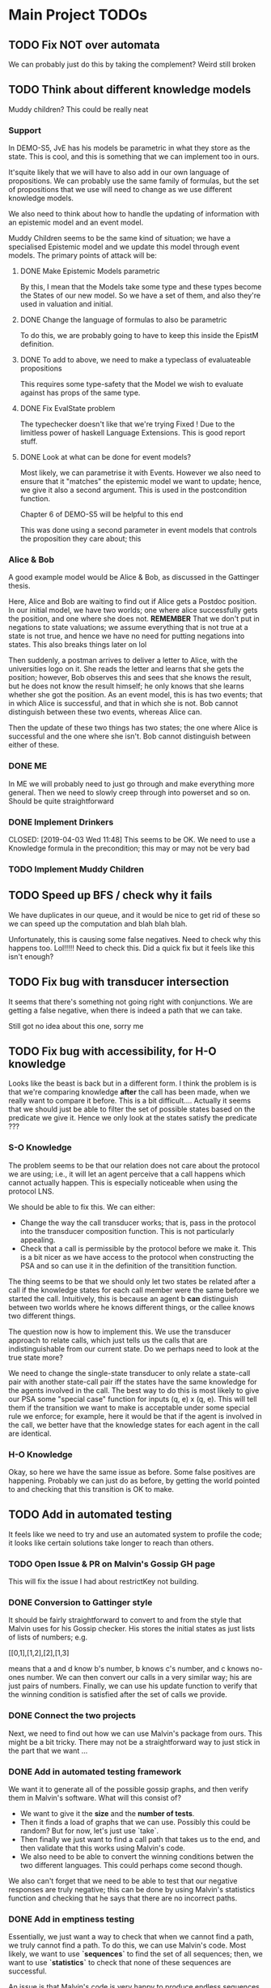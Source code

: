 * Main Project TODOs
** TODO Fix NOT over automata 
   We can probably just do this by taking the complement?
   Weird still broken 
** TODO Think about different knowledge models 
   Muddy children? This could be really neat
   
*** Support 
    In DEMO-S5, JvE has his models be parametric in what they store as the state. This is cool, and this is something that we can implement too in ours. 

    It'squite likely that we will have to also add in our own language of propositions. We can probably use the same family of formulas, but the set of propositions that we use will need to change as we use different knowledge models.

    We also need to think about how to handle the updating of information with an epistemic model and an event model.

    Muddy Children seems to be the same kind of situation; we have a specialised Epistemic model and we update this model through event models. 
    The primary points of attack will be: 
**** DONE Make Epistemic Models parametric
     CLOSED: [2019-04-01 Mon 17:44]
     By this, I mean that the Models take some type and these types become the States of our new model. So we have a set of them, and also they're used in valuation and initial. 
**** DONE Change the language of formulas to also be parametric
     CLOSED: [2019-04-01 Mon 20:51]
     To do this, we are probably going to have to keep this inside the EpistM definition. 
**** DONE To add to above, we need to make a typeclass of evaluateable propositions 
     CLOSED: [2019-04-01 Mon 20:51]
     This requires some type-safety that the Model we wish to evaluate against has props of the same type. 
**** DONE Fix EvalState problem
     CLOSED: [2019-04-02 Tue 14:46]
     The typechecker doesn't like that we're trying 
     Fixed ! Due to the limitless power of haskell Language Extensions. This is good report stuff. 
**** DONE Look at what can be done for event models?
     CLOSED: [2019-04-02 Tue 14:46]
     Most likely, we can parametrise it with Events. However we also need to ensure that it "matches" the epistemic model we want to update; hence, we give it also a second argument. This is used in the postcondition function. 

     Chapter 6 of DEMO-S5 will be helpful to this end 
     
     This was done using a second parameter in event models that controls the proposition they care about; this 

*** Alice & Bob 
    A good example model would be Alice & Bob, as discussed in the Gattinger thesis. 

    Here, Alice and Bob are waiting to find out if Alice gets a Postdoc position. In our initial model, we have two worlds; one where alice successfully gets the position, and one where she does not. *REMEMBER* That we don't put in negations to state valuations; we assume everything that is not true at a state is not true, and hence we have no need for putting negations into states. This also breaks things later on lol 
 
    Then suddenly, a postman arrives to deliver a letter to Alice, with the universities logo on it. She reads the letter and learns that she gets the position; however, Bob observes this and sees that she knows the result, but he does not know the result himself; he only knows that she learns whether she got the position. 
    As an event model, this is has two events; that in which Alice is successful, and that in which she is not. Bob cannot distinguish between these two events, whereas Alice can. 

    Then the update of these two things has two states; the one where Alice is successful and the one where she isn't. Bob cannot distinguish between either of these.  
*** DONE ME 
    CLOSED: [2019-04-03 Wed 15:28]
    In ME we will probably need to just go through and make everything more general. Then we need to slowly creep through into powerset and so on. Should be quite straightforward
*** DONE Implement Drinkers

    CLOSED: [2019-04-03 Wed 11:48]
    This seems to be OK. We need to use a Knowledge formula in the precondition; this may or may not be very bad
*** TODO Implement Muddy Children
** TODO Speed up BFS / check why it fails 
   We have duplicates in our queue, and it would be nice to get rid of these so we can speed up the computation and blah blah blah. 

   Unfortunately, this is causing some false negatives. Need to check why this happens too. Lol!!!!! 
   Need to check this. Did a quick fix but it feels like this isn't enough? 
** TODO Fix bug with transducer intersection 
   It seems that there's something not going right with conjunctions. 
   We are getting a false negative, when there is indeed a path that we can take. 

   Still got no idea about this one, sorry me
** TODO Fix bug with accessibility, for H-O knowledge

   Looks like the beast is back but in a different form. I think the problem is is that we're comparing knowledge *after* the call has been made, when 
   we really want to compare it before. This is a bit difficult.... 
   Actually it seems that we should just be able to filter the set of possible states based on the predicate we give it. Hence we only look at the states 
   satisfy the predicate ??? 
*** S-O Knowledge
   The problem seems to be that our relation does not care about the protocol we are using; i.e., it will let an agent perceive that a call happens which cannot actually happen. This is especially noticeable when using the protocol LNS. 

   We should be able to fix this. We can either:
   - Change the way the call transducer works; that is, pass in the protocol into the transducer composition function. This is not particularly appealing. 
   - Check that a call is permissible by the protocol before we make it. This is a bit nicer as we have access to the protocol when constructing the PSA and so can use it in the definition of the transitition function.
   

   The thing seems to be that we should only let two states be related after a call if the knowledge states for each call member were the same before we started the call. Intuitively, this is because an agent b *can* distinguish between two worlds where he knows different things, or the callee knows two different things. 

   The question now is how to implement this. We use the transducer approach to relate calls, which just tells us the calls that are indistinguishable from our current state. Do we perhaps need to look at the true state more?  

   We need to change the single-state transducer to only relate a state-call pair with another state-call pair iff the states have the same knowledge for the agents involved in the call. The best way to do this is most likely to give our PSA some "special case" function for inputs (q, e) x (q, e). This will tell them if the transition we want to make is acceptable under some special rule we enforce; for example, here it would be that if the agent is involved in the call, we better have that the knowledge states for each agent in the call are identical.  
*** H-O Knowledge
    Okay, so here we have the same issue as before. Some false positives are happening. Probably we can just do as before, by getting the world pointed to and checking that this transition is OK to make.  
** TODO Add in automated testing
   It feels like we need to try and use an automated system to profile the code; it looks like certain solutions take longer to reach than others. 
   
*** TODO Open Issue & PR on Malvin's Gossip GH page
    This will fix the issue I had about restrictKey not building. 
*** DONE Conversion to Gattinger style
    CLOSED: [2019-03-27 Wed 14:21]
    It should be fairly straightforward to convert to and from the style that Malvin uses for his Gossip checker. His stores the initial states as just lists of lists of numbers; e.g. 

   [[0,1],[1,2],[2],[1,3]

   means that a and d know b's number, b knows c's number, and c knows no-ones number. 
   We can then convert our calls in a very similar way; his are just pairs of numbers. Finally, we can use his update function to verify that the winning condition is satisfied after the set of calls we provide. 
*** DONE Connect the two projects
    CLOSED: [2019-03-27 Wed 17:00]
    Next, we need to find out how we can use Malvin's package from ours.
    This might be a bit tricky. There may not be a straightforward way to just stick in the part that we want ... 
*** DONE Add in automated testing framework
    CLOSED: [2019-03-28 Thu 20:23]
    We want it to generate all of the possible gossip graphs, and then verify them in Malvin's software. 
    What will this consist of? 

    - We want to give it the *size* and the *number of tests*.
    - Then it finds a load of graphs that we can use. Possibly this could be random? But for now, let's just use `take`.  
    - Then finally we just want to find a call path that takes us to the end, and then validate that this works using Malvin's code. 
    - We also need to be able to convert the winning conditions betwen the two different languages. This could perhaps come second though.

    We also can't forget that we need to be able to test that our negative responses are truly negative; this can be done by using Malvin's 
    statistics function and checking that he says that there are no incorrect paths. 
*** DONE Add in emptiness testing
    CLOSED: [2019-03-29 Fri 10:40]
    Essentially, we just want a way to check that when we cannot find a path, we truly cannot find a path. 
    To do this, we can use Malvin's code. Most likely, we want to use *`sequences`* to find the set of all sequences; then, we want to use *`statistics`* to check that none of these sequences are successful.

    An issue is that Malvin's code is very happy to produce endless sequences. This is no good for verification. To this end, we should stop sequences from being too long and just cut them off at a certain point. This is also a nice way to show off laziness ... 
*** TODO Convert between the two ways of encoding winning conditions. 
*** Using QuickCheck 
    It seems that all we need to do to use QuickCheck to test our program is to define an Arbitrary instance for the type of initial graphs. This should just mean using the functions in the MakeGraphs file. 
    This might be a bit of overkill though; plus, with ours, we can easily specify the size of the graph we want. 
** TODO Change structure (use typeclass instead of QState subtypes)
   This would do little more than just clean up the code. I would be surprised if this gave us a notable improvement in time or something. 
** DONE Fix initial states 
   CLOSED: [2019-04-04 Thu 11:26]
   We have a problem where initial states in PSAs are not correctly set; we want them to be a PCon w/ the exact state, but also the states that we indistinguishable from the related one in the beginning (from the Epistemic Model). 
** DONE Fix knowledge over PLists 
   CLOSED: [2019-04-04 Thu 11:26]
   Something is weird there and I'm not 100% sure what to do. This might get fixed when we fix initial states. Who knows 
** DONE Fix bug w/ H-O knowledge
   CLOSED: [2019-03-31 Sun 17:42]
   * The issue seems to be that when we go through a second-order automata, the states are not updated with the correct indisgintuishable calls, but the formula being evaluated is the correct one. This is most likely where the issue is. 
     So to fix this, we need to change the way that the automata transitions work? 
   * It seems that now this isn't the problem; calls were going along fine, but the initial setup did not allow for any other calls to occur. This leads us to the realisation that, in order to reasonably work, *the agents will have complete knowledge of the graph layout before starting*. This is definitiely in need of being mentioned in report.
   * It looks like maybe we get a negative response when we can't ever know for sure that the thing holds. For the test case P (N a b), P (N d c), P (N d a)] we are successful; it clearly just depends on if we can actually get to a position that is successful. This is good news for us!

   * TODO: Investigate why we are successful for {N a b, N d c, N d a} but not {N a b, N b c, N d c, N d a}. 
** DONE Look at running Haskell on blue crystal
   CLOSED: [2019-03-27 Wed 14:22]
   Mainly to the end of just getting it off my machine. Probs way quicker ...
   This really doesn't seem like a good idea any more. . . 

** DONE Look into using a priority queue for the queue               :search:
   CLOSED: [2019-03-26 Tue 14:33]
   The memory bottleneck is still enqueue. PQueues will give us O(log n) delete-min and O(log n) insert; this is better than the O(1) deletion and O(n) insertion currently.

   Will this really be cheaper though? We need to perform m insertions, where m is the length of the new items list. Then We perform O(m * logn) operations, whereas for appending the list we just do O(n). 

   There may be a better alternative; for example, [[http://hackage.haskell.org/package/containers-0.6.0.1/docs/Data-Sequence.html][sequences]]. These have constant-time appending -> O(m) append. This is obviously better than O(m log n), but it won't always be better than O(n). . .

  *OR* We can just use a normal Queue? You dummy !!!! *UPDATE*: Normal queues were deprecated for sequences.
** DONE Write program to generate gossip graphs for use in testing
   We will have to just use the pre-defined event models, as there's no point testing using inappropriate event models.
   Then, this just amounts to generating graphs. Perhaps we just want to generate every possible graph and see what happens from there on?
   This is because the set of agents is fixed (we can e.g. give this as input), the accepting state is latex fixed... The initial state is the important factor. 
   This testing strategy is probably going to be important for marking, so need to think rather heavily about this. 
** DONE Research benchmarking
** DONE Higher-order Knowledge
   This will consist of using our single point of entry to build an
   automata that lets us find a path to a HO formula. This kinda just depends on the above!
   
** DONE Provide single point of entry
   By this, I mean that we give a single `build` function or something that takes a certain 
   proposition and then creates the automata w/ paths to the goal.
   
   This will need some thinking on what order to do certain automata processes once it's
   open - i.e. creating states, setting winning formula, etc

   This is now done for a non-knowledge formula, but we still need to get something working
   for HO knowledge. Should just be a case of recursively doing the buildPSA process?
   
*** Tests
    * Check that we get a behaviour as we did before for all of the basic cases
    * Test that things work for FO
    * And then Higher-order. Most likely if it works or SO, we get Higher Order

*** TODO On Conjunction / Disjuncton
    It seems that the simplest way to use a conjunction / disjunction will be to 
    do automata union & disjunction respectively. These are very standard procedures!
    We can just then build an automata for every knowledge formula and perform this 
    operation on them. 

    However, the subtlety might be in when we want to do this. E.g if our conjunction
    is for not knowledge-formulas, we can just stick it all into one automata. 

    We're faced with a problem when doing transitions. To fix this, it seems that 
    we should add in a new constraint to states such that they have a "fail"; this 
    is what we can move to in the case of a non - transition. 

    Update: It's simpler to just do intersection first, as we fail if any of the states 
    made a "no-transition". Then in order to do union we can just use de Morgan's law
** DONE Handle OR
   CLOSED: [2019-03-20 Wed 11:31]
* Benchmarking and Testing

  Remember that Steven said that Meng likes automated testing; it would be cool to have an automated way to test all of these things.  
  Perhaps we should just run all of the generated graphs, somehow check that they are correct (e.g. against Malvin gattinger's?) and then use the total profiling information to analyse. 

** Comparisons

   It would be good to find some other examples of software that does the same job as we're trying to do, and then compare our runtime and space usage against theirs. Even if this means just to compare against our own previous times.
   Such examples are the gattinger one, and the JVE one. 

   Either we can check results as we go along, or we can store the results in another file and then put them into the other checkers. The latter is a bit preferable, as it means we can just profile the first on its own and then not time the comparison in with it. However the latter is inevitably more difficult. 

** GHC Profiling

   GHC has profiling built in; this is very nice; [[https://downloads.haskell.org/~ghc/latest/docs/html/users_guide/profiling.html][here is the link]]. 
   It gives us a breakdown of where most of the time is spent during the tests. This means we can improve the program by making the bottlenecked areas more efficient.

   To save time in the future:
   
   - Compile with 
         `ghc -prof -fprof-auto -O2 -w -rtsopts Main.hs`
     -w removes all the pesky warnings
   - Run with 
         `./Main +RTS -p -RTS`

** Profiling Runs
*** One - First - 20/3 

    +------+-------+-----------+
    | Size | Order | Runtime/s |
    |------+-------+-----------|
    |    3 |     0 |      0.00 |
    |    4 |     1 |      68.3 |
    |    4 |     1 |      64.2 |
    +------+-------+-----------+

    Through profiling, we clearly see that we spend most of our time in the doBFS function. This makes perfect sense.
    Further down, we see that in here nearly all of our time is spent within updateQueue. This is a much more interesting issue to have. 
    In this, a lot of time is spent computing the neighbours and also enqueueing information. 

    - A whole 40.7% of the time is spent comparing what I think are just states, when we check if an element is in the set of seen nodes. It's kind of unclear to me how we can reduce this; there doesn't seem to be any way to reduce the time spent doing comparisons. 
      - Perhaps we can change from using a list to using a set? Sets have quicker lookup time but also longer input time. This may be advantageous though.
      - We could also change some part of the program to guarantee that we can't revisit another state - e.g. by setting all of the visited states to be null?

*** Two - First Major Speedup - 22/3 
    
    The first huge improvement in time was the change from folding with the enqueueOne function to filtering the set of items incident on the function and just appending them on. 

    The main reason for this improvement is the way that it's implemented; previously, we were concatenating the item onto the end of the list. 
    List concatenation is linear time, as we have to walk through the whole list and then stick a pointer to the next element on at the end. Instead, we filter which is linear in the size of the items list, and then append this. This is much faster. 

    After this:

  +------+-------+--------+
  | Size | Order | Time/s |
  |------+-------+--------|
  |    5 |     1 |    234 |
  |    5 |     0 |   0.34 |
  |      |       |        |
  +------+-------+--------+

*** Three - Second speedup - 22/3, Later
    
    Next big old speedup was changing use of lists to using Sets. Much faster than list. Should document speedup when I get around to it 
    This happened because membership checking on lists is O(n) time. This is obviously not very good. Furthermore, list appending is O(n). Insertion and membership checks for Sets are always O(log n). So we get a big speedup nearly for free!

   It seems that for now the main bottleneck of time is the function models. As for memory, it seems that produceAllProps is causing 23.4% of the memory allocation; perhaps we can do this lazily?

*** Four - DLists vs No Dlists - 23/3

   *These are for using dlists in BFSM*
  +------+-------+--------+--------+
  | Size | Order | Time/s | Memory |
  |------+-------+--------+--------|
  |      |       |        |        |
  |    5 |     0 |   4.34 | 2Gb    |
  |    5 |     1 |  27.44 | 15.4Gb |
  |    4 |     1 |   0.12 | 51Mb   |
  +------+-------+--------+--------+

  *And these are for without DLists*
  +------+-------+--------+--------+
  | Size | Order | Time/s | Memory |
  |------+-------+--------+--------|
  |    6 |     0 |        |        |
  |    5 |     0 |   9.18 | 10.4Gb |
  |    5 |     1 |  11.44 | 11Gb   |
  |    4 |     1 |   0.04 | 15Mb   |
  +------+-------+--------+--------+

  Regardless of this, one bottleneck for sure is the `models` function. 
  To speed this up, we can also change this to a set. Again, `elem` is O(n), 
  and we can afford to take a hit on the speed of insertion to speed up lookups.

*** Five - Changing to Sets - 23/3

| Size | Order | Time/s | Memory |
|------+-------+--------+--------|
|    5 |     1 |  16.77 | 12.7Gb |
|    5 |     0 |  11.51 | 11.4Gb |
|      |       |        |        |
*** Six - Change models to ListModels - 26/3
| Size | Order | Time/s | Memory |
|------+-------+--------+--------|
|    5 |     1 |  10.86 | 12.4Gb |
|      |       |        |        |
|      |       |        |        |
*** Seven - Change queue to Sequence - 26/3

| Size | Order | Time/s | Memory |
|------+-------+--------+--------|
|    5 |     1 |  20.38 | 12.0Gb |
|    5 |     0 |  18.44 | 10.9Gb |
|      |       |        |        |

This is a weird result, as we suddenly lose all of the enqueue time from the profile, yet total time increases. 

* Existing Software
** Gattinger - Gossip
   Gattinger's software will generate the set of possible call strings through a gossip graph. It then checks which of these are successful or not. This is a slightly different function to ours of course, but at its heart is the same. 

   A key thing to check is to see whether or not it works for epistemic winning conditions; and if so, if it's performant doing this. Not only would this be good software to compare against, but also to see test with. 

   It seems that we can, and in a very straightforward way! A query looks like this;

   eval (graph3, [(0, 1), (0, 2), (0, 1)]) (K 0 anyCall allExperts)

   Weirdly we need to put the protocol into the epistemic operator, but that is okay!
   

* Optimisations & Improvements
** QState / PState
   Essentially 
       PVar (Q [N a b])  
   seems really dumb; there's definitely a better way to do this. Most likely just cut out the Q in the middle and make it PVar [N a b]... 
* Other Knowledge Models
** Muddy Children

   The muddle children problem is in which we have a bunch of children who are outside playing in the mud. They come back inside, and their mother tells them 
     "At least one of you has mud on your head"

    The children can't see their own head, but can see the mud on the foreheads of others. She asks the following question over and over: 
     "Can you tell for sure whether or not you have mud on your head?"

    This can be modelled in our system, by letting the children be agents and announcements (or, not announcements) to their mother's question be events. 
    
* Poster Talk
  Remember that our talk should just cover how we solve the problem, and not really go into detail on *how*.
  
  * *First define the prolem.*
    - The Gossip Problem regards peer to peer information sharing. We start with a group of agents, each of whom have some secret information. 
    - Agents exchange calls through phone calls; they tell the other agent all of the information they know, which are just the secrets and phone numbers of other agents. 
    - We want to find sequences of calls that take us to a certain winning state. For now, let this just be the state in which every agent is an expert - that is, every agent knows the secret of every other agent.

  * *Now introduce how we solve it.*
    - DEL for representation (as on the poster). 
    - Then we construct an automata whose nodes are knowledge states and edges are telephone calls between agents. 
    - In order to solve the problem, we just need to find a path through the automata that takes us from some initial state to an accepting state, which we update to be states at which our winning condition holds
    - This automatic representation is really great, as it lets us perform operations like intersection and complement. 

  * *Then, let's talk about Knowledge* 
    - We can make the problem a lot more interesting if we start to look for states where agents know certain things. 
    - We reason about this by inspecting all of the states that the agent considers possible at a given world. If a formula holds at all worlds indistinguishable from a certain world, then the agent knows that the formula holds at the world. 
    - We then build a transducer that relates calls that are indistinguishable from one another; for example, agent a cannot distinguish between a call from agent b to c or agent d to c. 
    - Next, we step through our automata from earlier and the transducer simulatenously; thus building up a set of the states that are indistinguishable from our current state. 
    - This lets us evaluate a formula like "a knows that everyone is an expert" in constant time; we just need to look at all of the states that are indistinguishable from our current one and check that everyone is an expert in these. This is much quicker than if we had to find these states some other way. 
    - We can just repeat this process for higher-order knowledge, like 'everyone knows that everyone knows that everyone is an expert'


